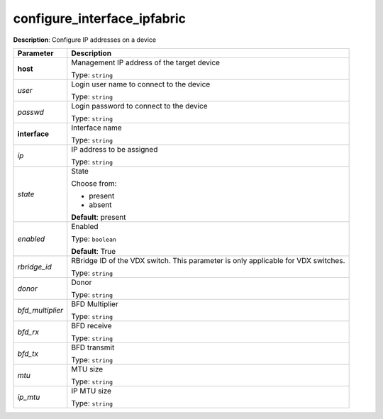 .. NOTE: This file has been generated automatically, don't manually edit it

configure_interface_ipfabric
~~~~~~~~~~~~~~~~~~~~~~~~~~~~

**Description**: Configure IP addresses on a device 

.. table::

   ================================  ======================================================================
   Parameter                         Description
   ================================  ======================================================================
   **host**                          Management IP address of the target device

                                     Type: ``string``
   *user*                            Login user name to connect to the device

                                     Type: ``string``
   *passwd*                          Login password to connect to the device

                                     Type: ``string``
   **interface**                     Interface name

                                     Type: ``string``
   *ip*                              IP address to be assigned

                                     Type: ``string``
   *state*                           State

                                     Choose from:

                                     - present
                                     - absent

                                     **Default**: present
   *enabled*                         Enabled

                                     Type: ``boolean``

                                     **Default**: True
   *rbridge_id*                      RBridge ID of the VDX switch.  This parameter is only applicable for VDX switches.

                                     Type: ``string``
   *donor*                           Donor

                                     Type: ``string``
   *bfd_multiplier*                  BFD Multiplier

                                     Type: ``string``
   *bfd_rx*                          BFD receive

                                     Type: ``string``
   *bfd_tx*                          BFD transmit

                                     Type: ``string``
   *mtu*                             MTU size

                                     Type: ``string``
   *ip_mtu*                          IP MTU size

                                     Type: ``string``
   ================================  ======================================================================

